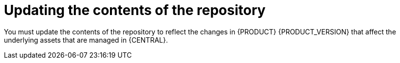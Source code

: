 [id='migration-update-repo-contents-proc']
= Updating the contents of the repository

You must update the contents of the repository to reflect the changes in {PRODUCT} {PRODUCT_VERSION} that affect the underlying assets that are managed in {CENTRAL}.